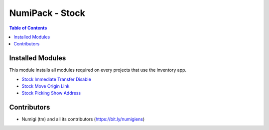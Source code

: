 NumiPack - Stock
================

.. contents:: Table of Contents

Installed Modules
-----------------
This module installs all modules required on every projects that use the inventory app.

* `Stock Immediate Transfer Disable <https://github.com/Numigi/odoo-account-addons/tree/12.0/stock_immediate_transfer_disable>`_
* `Stock Move Origin Link <https://github.com/Numigi/aeroo_reports/tree/12.0/stock_move_origin_link>`_
* `Stock Picking Show Address <https://github.com/Numigi/odoo-account-addons/tree/12.0/stock_picking_show_address>`_

Contributors
------------
* Numigi (tm) and all its contributors (https://bit.ly/numigiens)
